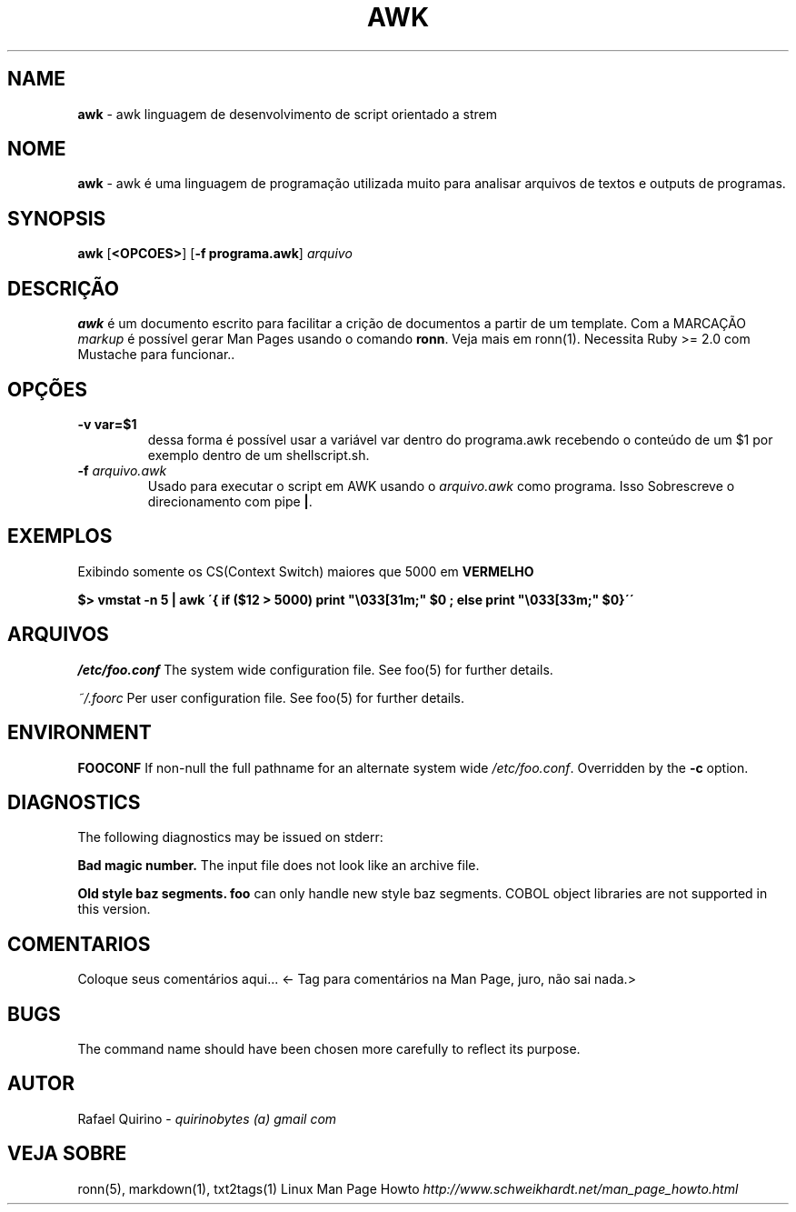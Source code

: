.\" generated with Ronn/v0.7.3
.\" http://github.com/rtomayko/ronn/tree/0.7.3
.
.TH "AWK" "1" "January 2017" "" ""
.
.SH "NAME"
\fBawk\fR \- awk linguagem de desenvolvimento de script orientado a strem
.
.SH "NOME"
\fBawk\fR \- awk é uma linguagem de programação utilizada muito para analisar arquivos de textos e outputs de programas\.
.
.SH "SYNOPSIS"
\fBawk\fR [\fB<OPCOES>\fR] [\fB\-f programa\.awk\fR] \fIarquivo\fR
.
.SH "DESCRIÇÃO"
\fBawk\fR é um documento escrito para facilitar a crição de documentos a partir de um template\. Com a MARCAÇÃO \fImarkup\fR é possível gerar Man Pages usando o comando \fBronn\fR\. Veja mais em ronn(1)\. Necessita Ruby >= 2\.0 com Mustache para funcionar\.\.
.
.SH "OPÇÕES"
.
.TP
\fB\-v var=$1\fR
dessa forma é possível usar a variável var dentro do programa\.awk recebendo o conteúdo de um $1 por exemplo dentro de um shellscript\.sh\.
.
.TP
\fB\-f\fR \fIarquivo\.awk\fR
Usado para executar o script em AWK usando o \fIarquivo\.awk\fR como programa\. Isso Sobrescreve o direcionamento com pipe \fB|\fR\.
.
.SH "EXEMPLOS"
Exibindo somente os CS(Context Switch) maiores que 5000 em \fBVERMELHO\fR
.
.P
\fB$> vmstat \-n 5 | awk \'{ if ($12 > 5000) print "\e033[31m;" $0 ; else print "\e033[33m;" $0}\'\'\fR
.
.SH "ARQUIVOS"
\fI/etc/foo\.conf\fR The system wide configuration file\. See foo(5) for further details\.
.
.P
\fI~/\.foorc\fR Per user configuration file\. See foo(5) for further details\.
.
.SH "ENVIRONMENT"
\fBFOOCONF\fR If non\-null the full pathname for an alternate system wide \fI/etc/foo\.conf\fR\. Overridden by the \fB\-c\fR option\.
.
.SH "DIAGNOSTICS"
The following diagnostics may be issued on stderr:
.
.P
\fBBad magic number\.\fR The input file does not look like an archive file\.
.
.P
\fBOld style baz segments\.\fR \fBfoo\fR can only handle new style baz segments\. COBOL object libraries are not supported in this version\.
.
.SH "COMENTARIOS"
Coloque seus comentários aqui\.\.\. <\- Tag para comentários na Man Page, juro, não sai nada\.>
.
.SH "BUGS"
The command name should have been chosen more carefully to reflect its purpose\.
.
.SH "AUTOR"
Rafael Quirino \- \fIquirinobytes (a) gmail com\fR
.
.SH "VEJA SOBRE"
ronn(5), markdown(1), txt2tags(1) Linux Man Page Howto \fIhttp://www\.schweikhardt\.net/man_page_howto\.html\fR
